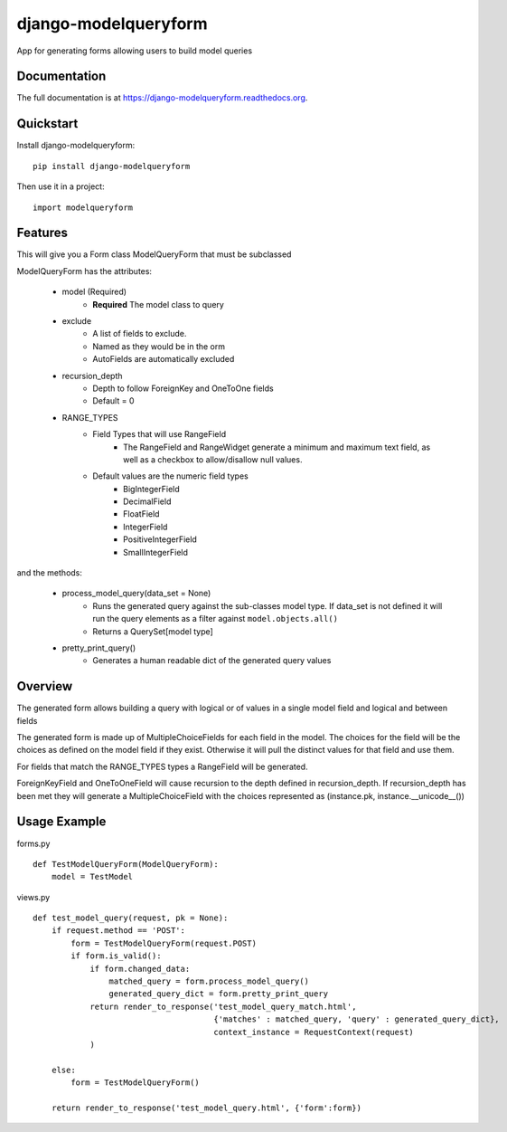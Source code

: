=============================
django-modelqueryform
=============================

.. image:: https://badge.fury.io/py/django-modelqueryform.png
    :target: https://badge.fury.io/py/django-modelqueryform

.. image:: https://travis-ci.org/ckirby/django-modelqueryform.png?branch=master
    :target: https://travis-ci.org/ckirby/django-modelqueryform

.. image:: https://coveralls.io/repos/ckirby/django-modelqueryform/badge.png?branch=master
    :target: https://coveralls.io/r/ckirby/django-modelqueryform?branch=master

App for generating forms allowing users to build model queries

Documentation
-------------

The full documentation is at https://django-modelqueryform.readthedocs.org.

Quickstart
----------

Install django-modelqueryform::

    pip install django-modelqueryform

Then use it in a project::

    import modelqueryform

Features
--------
    
This will give you a Form class ModelQueryForm that must be subclassed

ModelQueryForm has the attributes:

    * model (Required)
        * **Required** The model class to query 
    * exclude
        * A list of fields to exclude. 
        * Named as they would be in the orm
        * AutoFields are automatically excluded
    * recursion_depth
        * Depth to follow ForeignKey and OneToOne fields
        * Default = 0
    * RANGE_TYPES
        * Field Types that will use RangeField
             * The RangeField and RangeWidget generate a minimum and maximum text field, as well as a checkbox to allow/disallow null values.
        * Default values are the numeric field types
            * BigIntegerField
            * DecimalField
            * FloatField
            * IntegerField
            * PositiveIntegerField
            * SmallIntegerField

and the methods:

    * process_model_query(data_set = None)
        * Runs the generated query against the sub-classes model type. If data_set is not defined it will run the query elements as a filter against ``model.objects.all()``
        * Returns a QuerySet[model type]
    * pretty_print_query()
        * Generates a human readable dict of the generated query values

Overview
--------

The generated form allows building a query with logical or of values in a single model field and logical and between fields

The generated form is made up of MultipleChoiceFields for each field in the model. The choices for the field will be the choices as defined on the model field if they exist. Otherwise it will pull the distinct values for that field and use them.

For fields that match the RANGE_TYPES types a RangeField will be generated.

ForeignKeyField and OneToOneField will cause recursion to the depth defined in recursion_depth. If recursion_depth has been met they will generate a MultipleChoiceField with the choices represented as (instance.pk, instance.__unicode__()) 
 
Usage Example
-------------

forms.py

::

    def TestModelQueryForm(ModelQueryForm):
        model = TestModel

views.py

::

    def test_model_query(request, pk = None):
        if request.method == 'POST':
            form = TestModelQueryForm(request.POST)
            if form.is_valid():
                if form.changed_data:
                    matched_query = form.process_model_query()
                    generated_query_dict = form.pretty_print_query
                return render_to_response('test_model_query_match.html', 
                                          {'matches' : matched_query, 'query' : generated_query_dict}, 
                                          context_instance = RequestContext(request)
                )
            
        else:
            form = TestModelQueryForm()

        return render_to_response('test_model_query.html', {'form':form})
 
    
